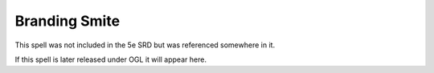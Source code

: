 
.. _srd:branding-smite:

Branding Smite
-------------------------------------------------------------

This spell was not included in the 5e SRD but was referenced somewhere in it.

If this spell is later released under OGL it will appear here.